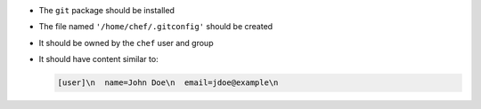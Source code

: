 .. The contents of this file may be included in multiple topics (using the includes directive).
.. The contents of this file should be modified in a way that preserves its ability to appear in multiple topics.


* The ``git`` package should be installed
* The file named ``'/home/chef/.gitconfig'`` should be created
* It should be owned by the ``chef`` user and group
* It should have content similar to:

  .. code-block:: bash

     [user]\n  name=John Doe\n  email=jdoe@example\n
